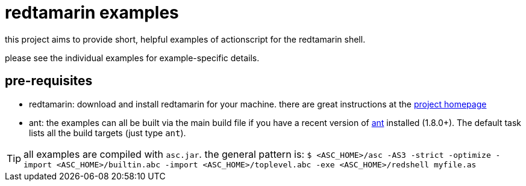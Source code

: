 redtamarin examples
===================

this project aims to provide short, helpful examples of actionscript for the 
redtamarin shell.

please see the individual examples for example-specific details.

pre-requisites
--------------
- redtamarin: download and install redtamarin for your machine. 
  there are great instructions at the 
  http://code.google.com/p/redtamarin/wiki/GettingStarted[project homepage]
- ant: the examples can all be built via the main build file if you have a 
  recent version of http://ant.apache.org/[ant] installed (1.8.0+). 
  The default task lists all the build targets (just type `ant`).

[TIP]
all examples are compiled with `asc.jar`. the general pattern is:
`$ <ASC_HOME>/asc -AS3 -strict -optimize -import <ASC_HOME>/builtin.abc -import <ASC_HOME>/toplevel.abc -exe <ASC_HOME>/redshell myfile.as`

